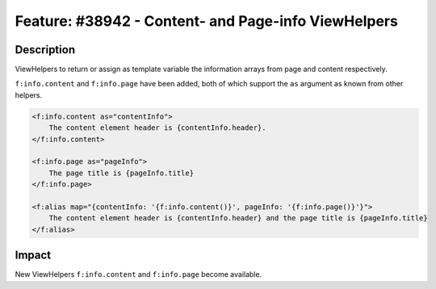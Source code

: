 ====================================================
Feature: #38942 - Content- and Page-info ViewHelpers
====================================================

Description
===========

ViewHelpers to return or assign as template variable the information arrays from page and content respectively.

``f:info.content`` and ``f:info.page`` have been added, both of which support the ``as`` argument as known from other helpers.

.. code-block:: xml

	<f:info.content as="contentInfo">
	    The content element header is {contentInfo.header}.
	</f:info.content>

	<f:info.page as="pageInfo">
	    The page title is {pageInfo.title}
	</f:info.page>

	<f:alias map="{contentInfo: '{f:info.content()}', pageInfo: '{f:info.page()}'}">
	    The content element header is {contentInfo.header} and the page title is {pageInfo.title}
	</f:alias>

Impact
======

New ViewHelpers ``f:info.content`` and ``f:info.page`` become available.
